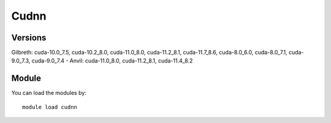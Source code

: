 .. _backbone-label:

Cudnn
==============================

Versions
~~~~~~~~
Gilbreth: cuda-10.0_7.5, cuda-10.2_8.0, cuda-11.0_8.0, cuda-11.2_8.1, cuda-11.7_8.6, cuda-8.0_6.0, cuda-8.0_7.1, cuda-9.0_7.3, cuda-9.0_7.4
- Anvil: cuda-11.0_8.0, cuda-11.2_8.1, cuda-11.4_8.2

Module
~~~~~~~~
You can load the modules by::

    module load cudnn

